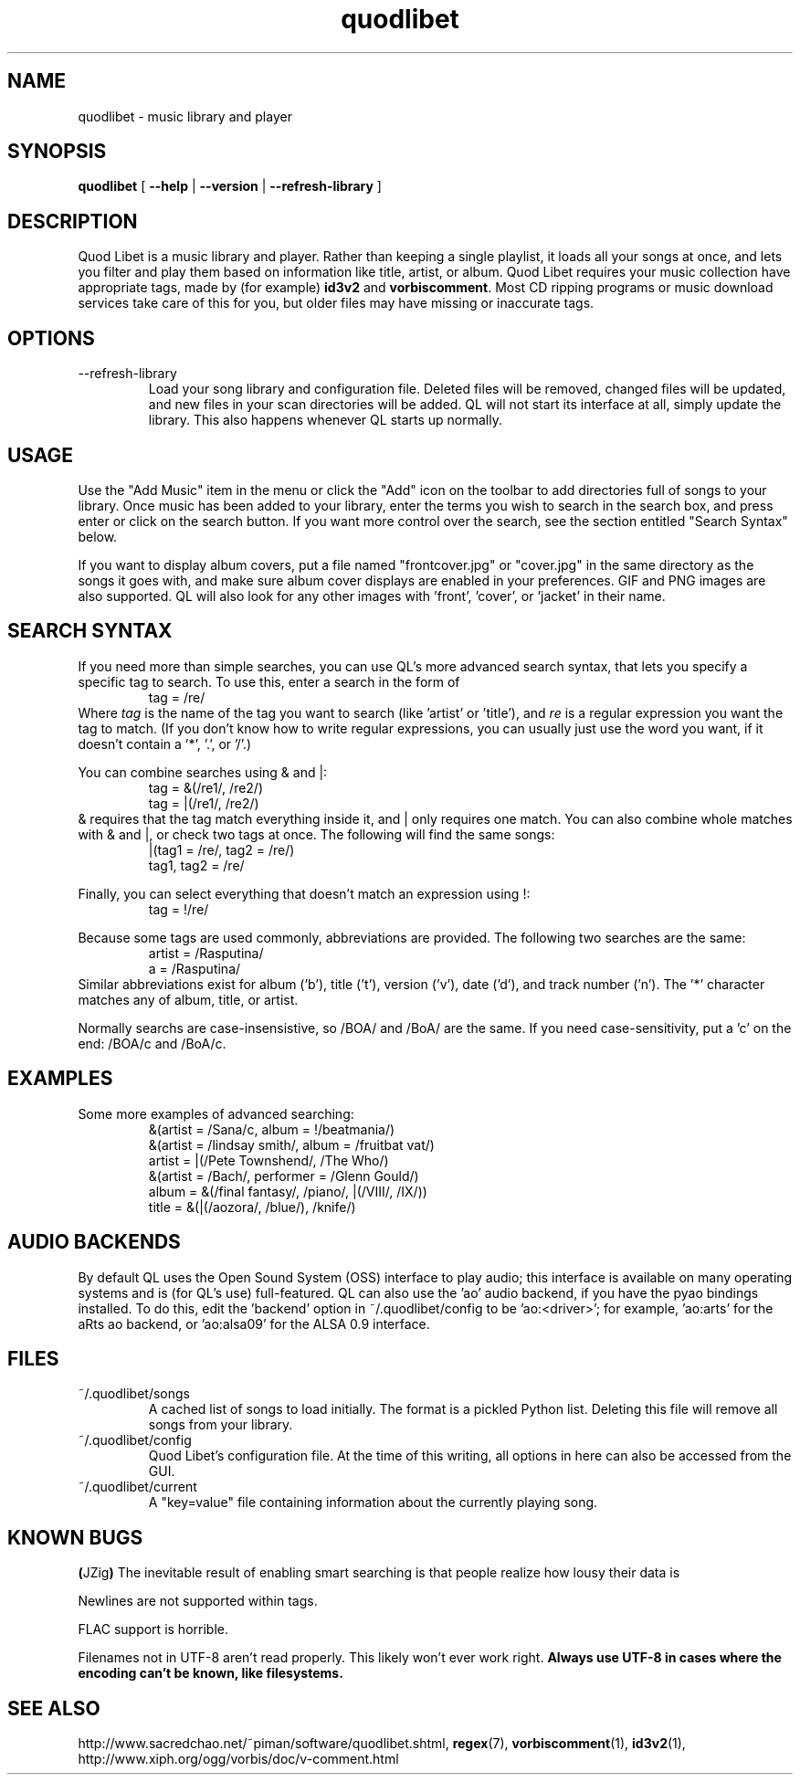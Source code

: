 .TH quodlibet 1 "November 6th, 2004"
.SH NAME
quodlibet \- music library and player
.SH SYNOPSIS
\fBquodlibet\fR [ \fB\-\-help\fR | \fB\-\-version\fR | \fB\-\-refresh-library\fR ]
.SH DESCRIPTION
Quod Libet is a music library and player. Rather than keeping a single
playlist, it loads all your songs at once, and lets you filter and
play them based on information like title, artist, or album.
Quod Libet requires your music collection have appropriate tags,
made by (for example) \fBid3v2\fR and \fBvorbiscomment\fR. Most CD
ripping programs or music download services take care of this for you,
but older files may have missing or inaccurate tags.
.SH OPTIONS
.IP \-\-refresh\-library
Load your song library and configuration file. Deleted files will be
removed, changed files will be updated, and new files in your scan
directories will be added. QL will not start its interface at all,
simply update the library. This also happens whenever QL starts up
normally.
.SH USAGE
Use the "Add Music" item in the menu or click the "Add" icon on the
toolbar to add directories full of songs to your library. Once music
has been added to your library, enter the terms you wish to search in
the search box, and press enter or click on the search button. If you
want more control over the search, see the section entitled "Search
Syntax" below.
.PP
If you want to display album covers, put a file named "frontcover.jpg"
or "cover.jpg" in the same directory as the songs it goes with, and
make sure album cover displays are enabled in your preferences. GIF
and PNG images are also supported. QL will also look for any other
images with 'front', 'cover', or 'jacket' in their name.
.SH SEARCH SYNTAX
If you need more than simple searches, you can use QL's more advanced
search syntax, that lets you specify a specific tag to search. To use
this, enter a search in the form of
.RS
tag = /re/
.RE
Where \fItag\fR is the name of the tag you want to search (like 'artist'
or 'title'), and \fIre\fR is a regular expression you want
the tag to match. (If you don't know how to write regular expressions,
you can usually just use the word you want, if it doesn't contain
a '*', '\.', or '/'.)
.PP
You can combine searches using & and |:
.RS
tag = &(/re1/, /re2/)
.br
tag = |(/re1/, /re2/)
.RE
& requires that the tag match everything inside it, and | only
requires one match. You can also combine whole matches with & and |,
or check two tags at once. The following will find the same songs:
.RS
|(tag1 = /re/, tag2 = /re/)
.br
tag1, tag2 = /re/
.RE
.PP
Finally, you can select everything that doesn't match an expression
using !:
.RS
tag = !/re/
.RE
.PP
Because some tags are used commonly, abbreviations are provided. The
following two searches are the same:
.RS
artist = /Rasputina/
.br
a = /Rasputina/
.RE
Similar abbreviations exist for album ('b'), title ('t'), version
('v'), date ('d'), and track number ('n'). The '*' character matches 
any of album, title, or artist.
.PP
Normally searchs are case-insensistive, so /BOA/ and /BoA/ are the
same. If you need case-sensitivity, put a 'c' on the end: /BOA/c and
/BoA/c.
.SH EXAMPLES
Some more examples of advanced searching:
.RS
&(artist = /Sana/c, album = !/beatmania/)
.br
&(artist = /lindsay smith/, album = /fruitbat vat/)
.br
artist = |(/Pete Townshend/, /The Who/)
.br
&(artist = /Bach/, performer = /Glenn Gould/)
.br
album = &(/final fantasy/, /piano/, |(/VIII/, /IX/))
.br
title = &(|(/aozora/, /blue/), /knife/)
.RE
.SH AUDIO BACKENDS
By default QL uses the Open Sound System (OSS) interface to play audio;
this interface is available on many operating systems and is (for QL's use)
full-featured. QL can also use the 'ao' audio backend, if you have
the pyao bindings installed. To do this, edit the 'backend' option in
~/.quodlibet/config to be 'ao:<driver>'; for example, 'ao:arts' for the aRts
ao backend, or 'ao:alsa09' for the ALSA 0.9 interface.
.SH FILES
.IP ~/.quodlibet/songs
A cached list of songs to load initially. The format is a pickled
Python list. Deleting this file will remove all songs from your
library.
.IP ~/.quodlibet/config
Quod Libet's configuration file. At the time of this writing, all
options in here can also be accessed from the GUI.
.IP ~/.quodlibet/current
A "key=value" file containing information about the currently playing song.
.SH KNOWN BUGS
.BR ( JZig )
The inevitable result of enabling smart searching is that people realize how lousy their data is
.PP
Newlines are not supported within tags.
.PP
FLAC support is horrible.
.PP
Filenames not in UTF-8 aren't read properly. This likely won't ever work
right. \fBAlways use UTF-8 in cases where the encoding can't be known,
like filesystems.\fR
.SH SEE ALSO
http://www.sacredchao.net/~piman/software/quodlibet.shtml,
.BR regex (7),
.BR vorbiscomment (1),
.BR id3v2 (1),
http://www.xiph.org/ogg/vorbis/doc/v\-comment.html
